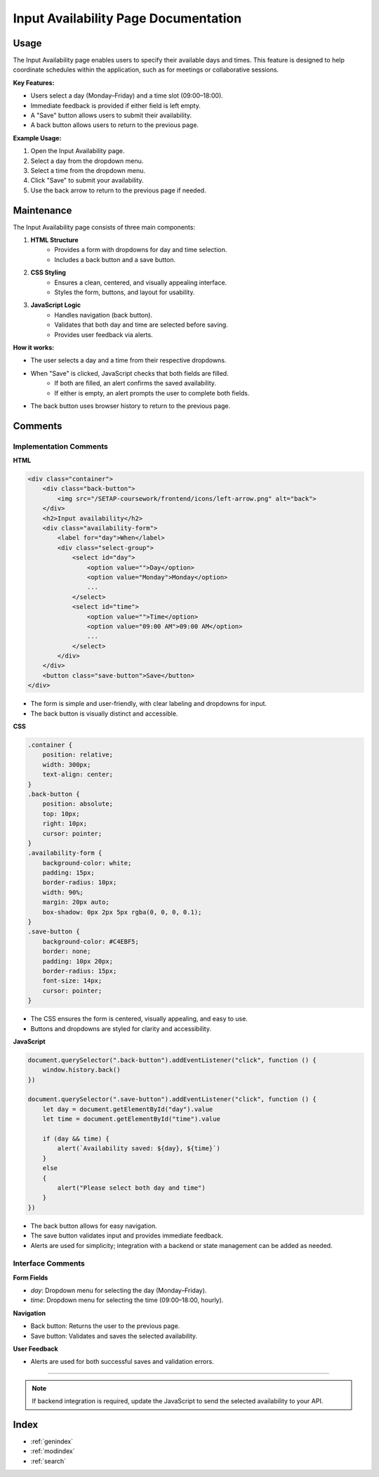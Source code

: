 Input Availability Page Documentation
====================================

Usage
-----

The Input Availability page enables users to specify their available days and times. This feature is designed to help coordinate schedules within the application, such as for meetings or collaborative sessions.

**Key Features:**

- Users select a day (Monday–Friday) and a time slot (09:00–18:00).
- Immediate feedback is provided if either field is left empty.
- A "Save" button allows users to submit their availability.
- A back button allows users to return to the previous page.

**Example Usage:**

1. Open the Input Availability page.
2. Select a day from the dropdown menu.
3. Select a time from the dropdown menu.
4. Click "Save" to submit your availability.
5. Use the back arrow to return to the previous page if needed.

Maintenance
-----------

The Input Availability page consists of three main components:

1. **HTML Structure**
    - Provides a form with dropdowns for day and time selection.
    - Includes a back button and a save button.

2. **CSS Styling**
    - Ensures a clean, centered, and visually appealing interface.
    - Styles the form, buttons, and layout for usability.

3. **JavaScript Logic**
    - Handles navigation (back button).
    - Validates that both day and time are selected before saving.
    - Provides user feedback via alerts.

**How it works:**

- The user selects a day and a time from their respective dropdowns.
- When "Save" is clicked, JavaScript checks that both fields are filled.
    - If both are filled, an alert confirms the saved availability.
    - If either is empty, an alert prompts the user to complete both fields.
- The back button uses browser history to return to the previous page.

Comments
--------

Implementation Comments
~~~~~~~~~~~~~~~~~~~~~~~

**HTML**

.. code-block:: html

   <div class="container">
       <div class="back-button">
           <img src="/SETAP-coursework/frontend/icons/left-arrow.png" alt="back">   
       </div>
       <h2>Input availability</h2>
       <div class="availability-form">
           <label for="day">When</label>
           <div class="select-group">
               <select id="day">
                   <option value="">Day</option>
                   <option value="Monday">Monday</option>
                   ...
               </select>
               <select id="time">
                   <option value="">Time</option>
                   <option value="09:00 AM">09:00 AM</option>
                   ...
               </select>
           </div>
       </div>
       <button class="save-button">Save</button>
   </div>

- The form is simple and user-friendly, with clear labeling and dropdowns for input.
- The back button is visually distinct and accessible.

**CSS**

.. code-block:: css

   .container {
       position: relative;
       width: 300px;
       text-align: center;
   }
   .back-button {
       position: absolute;
       top: 10px;
       right: 10px;
       cursor: pointer;
   }
   .availability-form {
       background-color: white;
       padding: 15px;
       border-radius: 10px;
       width: 90%;
       margin: 20px auto;
       box-shadow: 0px 2px 5px rgba(0, 0, 0, 0.1);
   }
   .save-button {
       background-color: #C4EBF5;
       border: none;
       padding: 10px 20px;
       border-radius: 15px;
       font-size: 14px;
       cursor: pointer;
   }

- The CSS ensures the form is centered, visually appealing, and easy to use.
- Buttons and dropdowns are styled for clarity and accessibility.

**JavaScript**

.. code-block:: javascript

   document.querySelector(".back-button").addEventListener("click", function () {
       window.history.back()
   })

   document.querySelector(".save-button").addEventListener("click", function () {
       let day = document.getElementById("day").value
       let time = document.getElementById("time").value

       if (day && time) {
           alert(`Availability saved: ${day}, ${time}`)
       }
       else
       {
           alert("Please select both day and time")
       }
   })

- The back button allows for easy navigation.
- The save button validates input and provides immediate feedback.
- Alerts are used for simplicity; integration with a backend or state management can be added as needed.

Interface Comments
~~~~~~~~~~~~~~~~~~

**Form Fields**

- `day`: Dropdown menu for selecting the day (Monday–Friday).
- `time`: Dropdown menu for selecting the time (09:00–18:00, hourly).

**Navigation**

- Back button: Returns the user to the previous page.
- Save button: Validates and saves the selected availability.

**User Feedback**

- Alerts are used for both successful saves and validation errors.

----

.. note::
   If backend integration is required, update the JavaScript to send the selected availability to your API.

Index
-----

* :ref:`genindex`
* :ref:`modindex`
* :ref:`search`

